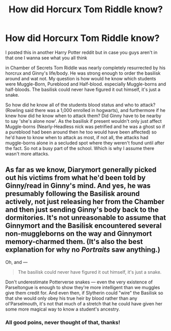 #+TITLE: How did Horcurx Tom Riddle know?

* How did Horcurx Tom Riddle know?
:PROPERTIES:
:Author: Irulantk
:Score: 0
:DateUnix: 1517078996.0
:DateShort: 2018-Jan-27
:FlairText: Discussion
:END:
I posted this in another Harry Potter reddit but in case you guys aren't in that one I wanna see what you all think

in Chamber of Secrets Tom Riddle was nearly completely resurrected by his horcrux and Ginny's life/body. He was strong enough to order the basilisk around and wat not. My question is how would he know which students were Muggle-Born, Pureblood and Half-blood. especially Muggle-borns and half-bloods. The basilisk could never have figured it out himself, it's just a snake.

So how did he know all of the students blood status and who to attack? (Rowling said there was a 1,000 enrolled in hogwarts), and furthermore if he knew how did he know when to attack them? Did Ginny have to be nearby to say 'she's alone now'. As the basilisk if present wouldn't only just affect Muggle-borns (Nearly-Headless nick was petrified and he was a ghost so if a pureblood had been around then he too would have been affected) so he'd have to know when to attack as most, if not all, the attacks had muggle-borns alone in a secluded spot where they weren't found until after the fact. So not a busy part of the school. Which is why I assume there wasn't more attacks.


** As far as we know, Diarymort generally picked out his victims from what he'd been told by Ginny/read in Ginny's mind. And yes, he was presumably following the Basilisk around actively, not just releasing her from the Chamber and then just sending Ginny's body back to the dormitories. It's not unreasonable to assume that Ginnymort and the Basilisk encountered several non-muggleborns on the way and Ginnymort memory-charmed them. (It's also the best explanation for why no /Portraits/ saw anything.)

Oh, and ---

#+begin_quote
  The basilisk could never have figured it out himself, it's just a snake.
#+end_quote

Don't underestimate Potterverse snakes --- even the very existence of Parseltongue is enough to show they're more intelligent than we muggles give them credit for. And even then, if Slytherin could "wire" the Basilisk so that she would only obey his true heir by blood rather than any ol'Parselmouth, it's not that much of a stretch that he could have given her some more magical way to know a student's ancestry.
:PROPERTIES:
:Author: Achille-Talon
:Score: 6
:DateUnix: 1517083554.0
:DateShort: 2018-Jan-27
:END:

*** All good poins, never thought of that, thanks!
:PROPERTIES:
:Author: Irulantk
:Score: 1
:DateUnix: 1517084705.0
:DateShort: 2018-Jan-27
:END:
